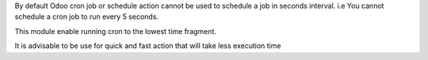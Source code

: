 By default Odoo cron job or schedule action cannot be used to schedule a job in seconds interval. 
i.e You cannot schedule a cron job to run every 5 seconds.

This module enable running cron to the lowest time fragment. 

It is advisable to be use for quick and fast action that will take less execution time